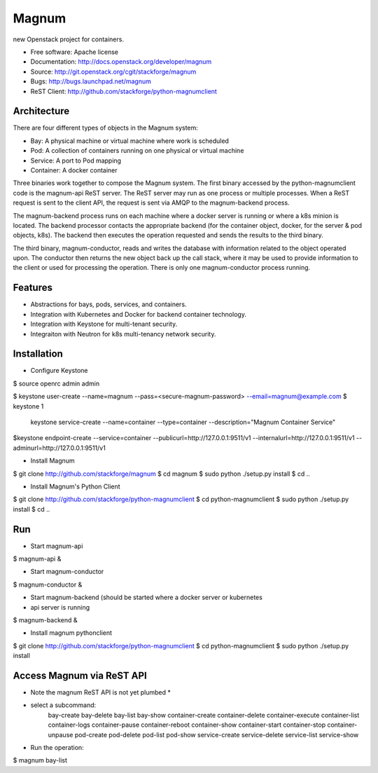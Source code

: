 ======
Magnum
======

new Openstack project for containers.

* Free software: Apache license
* Documentation: http://docs.openstack.org/developer/magnum
* Source: http://git.openstack.org/cgit/stackforge/magnum
* Bugs: http://bugs.launchpad.net/magnum
* ReST Client: http://github.com/stackforge/python-magnumclient

Architecture
------------

There are four different types of objects in the Magnum system:

* Bay: A physical machine or virtual machine where work is scheduled
* Pod: A collection of containers running on one physical or virtual machine
* Service: A port to Pod mapping
* Container: A docker container

Three binaries work together to compose the Magnum system.  The first binary
accessed by the python-magnumclient code is the magnum-api ReST server.  The
ReST server may run as one process or multiple processes.  When a ReST request
is sent to the client API, the request is sent via AMQP to the magnum-backend
process.

The magnum-backend process runs on each machine where a docker server is
running or where a k8s minion is located.  The backend processor contacts the
appropriate backend (for the container object, docker, for the server & pod
objects, k8s).  The backend then executes the operation requested and sends the
results to the third binary.

The third binary, magnum-conductor, reads and writes the database with
information related to the object operated upon.  The conductor then returns
the new object back up the call stack, where it may be used to provide
information to the client or used for processing the operation.  There is only
one magnum-conductor process running.

Features
--------
* Abstractions for bays, pods, services, and containers.
* Integration with Kubernetes and Docker for backend container technology.
* Integration with Keystone for multi-tenant security.
* Integraiton with Neutron for k8s multi-tenancy network security.

Installation
------------
* Configure Keystone

$ source openrc admin admin

$ keystone user-create --name=magnum --pass=<secure-magnum-password> --email=magnum@example.com
$ keystone 1
 keystone service-create --name=container --type=container --description="Magnum Container Service"
$keystone endpoint-create --service=container --publicurl=http://127.0.0.1:9511/v1 --internalurl=http://127.0.0.1:9511/v1 --adminurl=http://127.0.0.1:9511/v1

* Install Magnum

$ git clone http://github.com/stackforge/magnum
$ cd magnum
$ sudo python ./setup.py install
$ cd ..

* Install Magnum's Python Client

$ git clone http://github.com/stackforge/python-magnumclient
$ cd python-magnumclient
$ sudo python ./setup.py install
$ cd ..

Run
---
* Start magnum-api

$ magnum-api &

* Start magnum-conductor

$ magnum-conductor &

* Start magnum-backend (should be started where a docker server or kubernetes
* api server is running

$ magnum-backend &

* Install magnum pythonclient
$ git clone http://github.com/stackforge/python-magnumclient
$ cd python-magnumclient
$ sudo python ./setup.py install

Access Magnum via ReST API
--------------------------

* Note the magnum ReST API is not yet plumbed *

* select a subcommand:
    bay-create
    bay-delete
    bay-list
    bay-show
    container-create
    container-delete
    container-execute
    container-list
    container-logs
    container-pause
    container-reboot
    container-show
    container-start
    container-stop
    container-unpause
    pod-create
    pod-delete
    pod-list
    pod-show
    service-create
    service-delete
    service-list
    service-show

* Run the operation:
$ magnum bay-list
